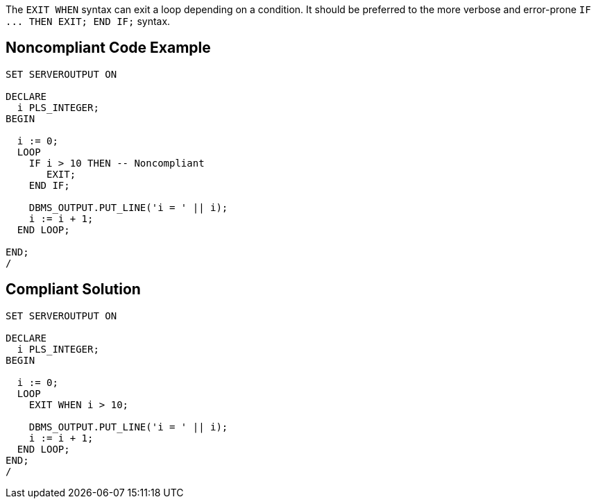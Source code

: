 The ``++EXIT WHEN++`` syntax can exit a loop depending on a condition. It should be preferred to the more verbose and error-prone ``++IF ... THEN EXIT; END IF;++`` syntax.

== Noncompliant Code Example

----
SET SERVEROUTPUT ON

DECLARE
  i PLS_INTEGER;
BEGIN

  i := 0;
  LOOP
    IF i > 10 THEN -- Noncompliant
       EXIT;
    END IF;

    DBMS_OUTPUT.PUT_LINE('i = ' || i);
    i := i + 1;
  END LOOP;

END;
/
----

== Compliant Solution

----
SET SERVEROUTPUT ON

DECLARE
  i PLS_INTEGER;
BEGIN

  i := 0;
  LOOP
    EXIT WHEN i > 10;

    DBMS_OUTPUT.PUT_LINE('i = ' || i);
    i := i + 1;
  END LOOP;
END;
/
----
